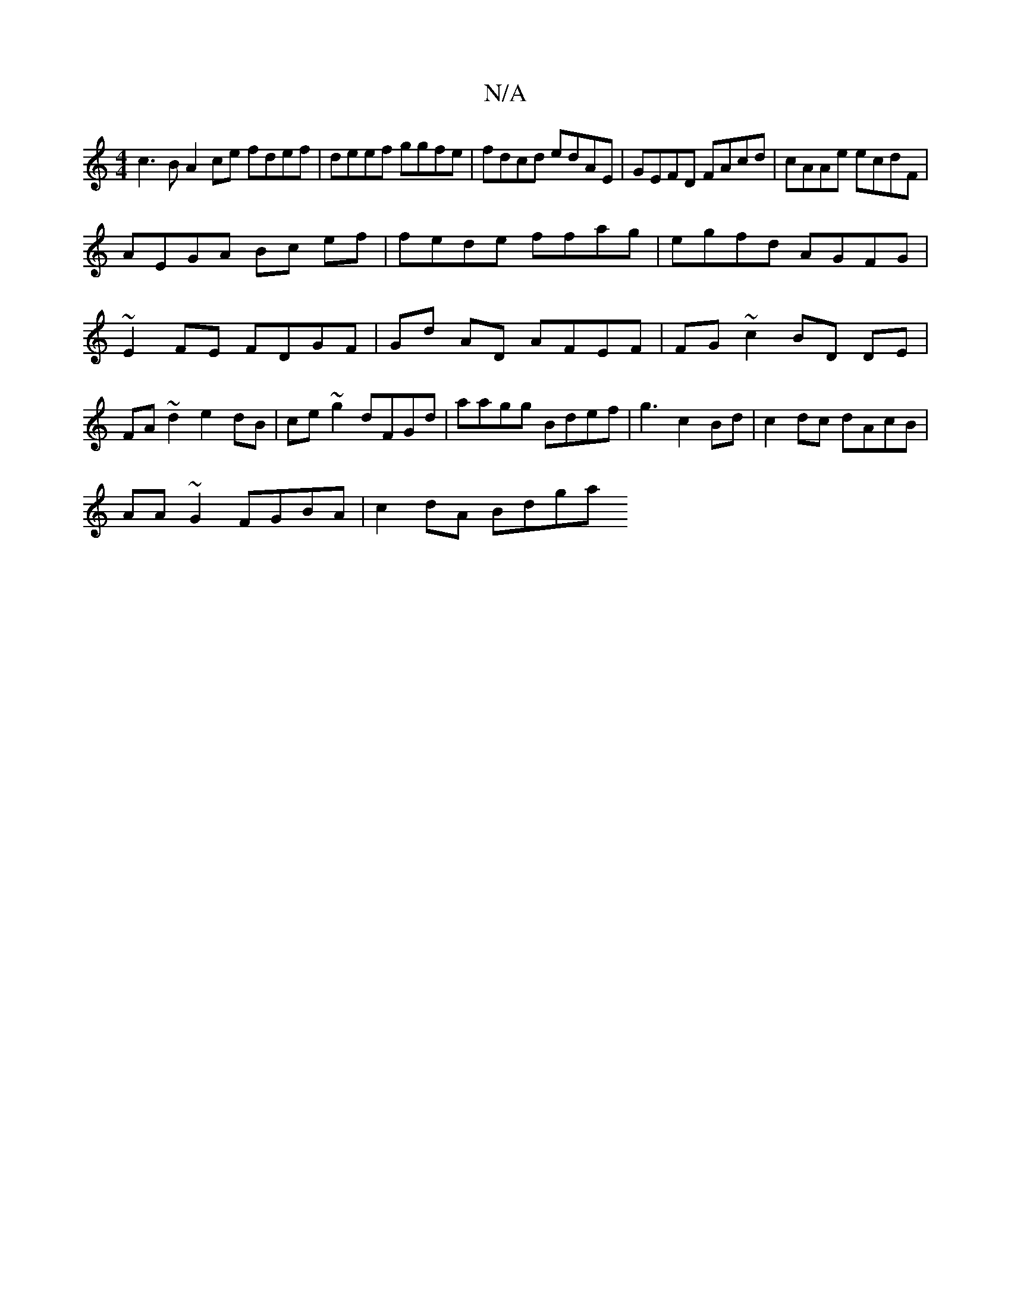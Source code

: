 X:1
T:N/A
M:4/4
R:N/A
K:Cmajor
c3BA2ce fdef| deef ggfe| fdcd edAE|GEFD FAcd|cAAe ecdF|
AEGA Bc ef|fede ffag|egfd AGFG|~E2FE FDGF|Gd AD AFEF|FG~c2 BD DE|FA~d2 e2dB| ce ~g2 dFGd | aagg Bdef|g3 c2 Bd|c2dc dAcB|
AA ~G2 FGBA|c2 dA Bdga 